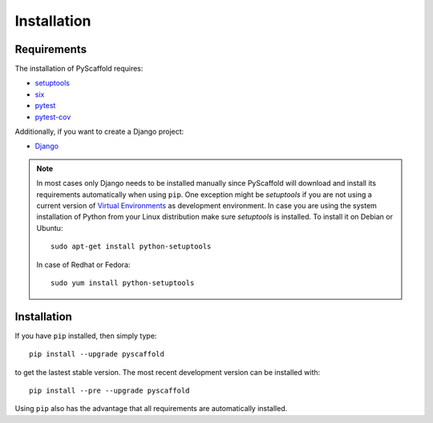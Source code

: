 ============
Installation
============

Requirements
============

The installation of PyScaffold requires:

* `setuptools <https://pypi.python.org/pypi/setuptools/>`_
* `six <https://pypi.python.org/pypi/six>`_
* `pytest <https://pypi.python.org/pypi/pytest/>`_
* `pytest-cov <https://pypi.python.org/pypi/pytest-cov/>`_

Additionally, if you want to create a Django project:

* `Django <https://pypi.python.org/pypi/Django/>`_

.. note::

    In most cases only Django needs to be installed manually since PyScaffold
    will download and install its requirements automatically when using
    ``pip``. One exception might be *setuptools* if you are not using a current
    version of `Virtual Environments <http://docs.python-guide.org/en/latest
    /dev/virtualenvs/>`_ as development environment.
    In case you are using the system installation of Python from your Linux
    distribution make sure *setuptools* is installed.
    To install it on Debian or Ubuntu::

        sudo apt-get install python-setuptools

    In case of Redhat or Fedora::

        sudo yum install python-setuptools

Installation
============

If you have ``pip`` installed, then simply type::

    pip install --upgrade pyscaffold

to get the lastest stable version. The most recent development version can be
installed with::

    pip install --pre --upgrade pyscaffold

Using ``pip`` also has the advantage that all requirements are automatically
installed.
